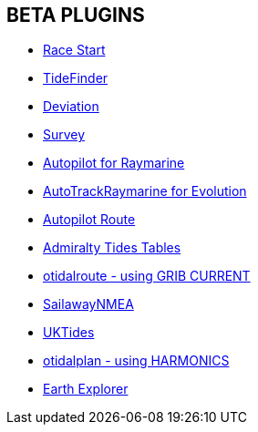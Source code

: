 == BETA PLUGINS

// * xref:engine-dash:engine-dash.adoc[Engine Dashboard]
* xref:race-start::index.adoc[Race Start]
// * xref:trackpoint:trackpoint.adoc[Trackpoint]
* xref:tidefinder::index.adoc[TideFinder]
// * xref:javascript:javascript.adoc[JavaScript]
* xref:deviation::index.adoc[Deviation]
* xref:survey::index.adoc[Survey]
* xref:autopilot-rm::index.adoc[Autopilot for Raymarine]
* xref:autotrackraymarine::index.adoc[AutoTrackRaymarine for Evolution]
* xref:autopilot_route::index.adoc[Autopilot Route]
* xref:admiralty::index.adoc[Admiralty Tides Tables]
// * xref:ncdf:ncdf.adoc[NetCDF tidal currents]
* xref:otidalroute::index.adoc[otidalroute - using GRIB CURRENT]
* xref:sailawaynmea::index.adoc[SailawayNMEA]
* xref:uktides::index.adoc[UKTides]
* xref:otidalplan::index.adoc[otidalplan - using HARMONICS]
* xref:earthexplorer::index.adoc[Earth Explorer]
